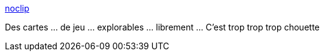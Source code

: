 :jbake-type: post
:jbake-status: published
:jbake-title: noclip
:jbake-tags: web,jeu,navigation,exploration,_mois_févr.,_année_2019
:jbake-date: 2019-02-27
:jbake-depth: ../
:jbake-uri: shaarli/1551259303000.adoc
:jbake-source: https://nicolas-delsaux.hd.free.fr/Shaarli?searchterm=https%3A%2F%2Fnoclip.website%2F&searchtags=web+jeu+navigation+exploration+_mois_f%C3%A9vr.+_ann%C3%A9e_2019
:jbake-style: shaarli

https://noclip.website/[noclip]

Des cartes ... de jeu ... explorables ... librement ... C'est trop trop trop chouette
